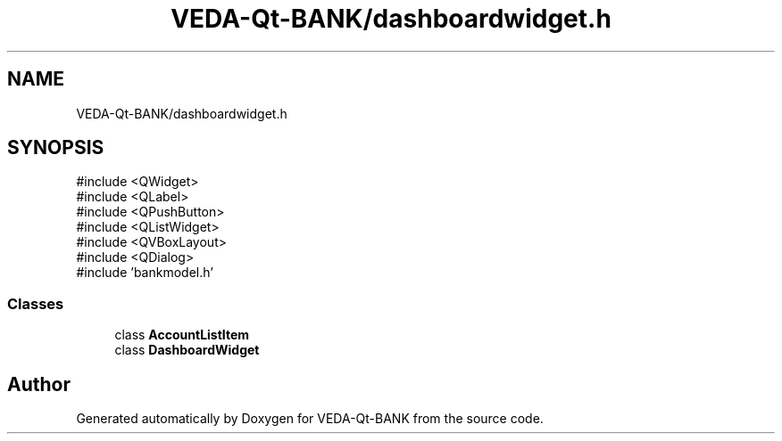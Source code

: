 .TH "VEDA-Qt-BANK/dashboardwidget.h" 3 "VEDA-Qt-BANK" \" -*- nroff -*-
.ad l
.nh
.SH NAME
VEDA-Qt-BANK/dashboardwidget.h
.SH SYNOPSIS
.br
.PP
\fR#include <QWidget>\fP
.br
\fR#include <QLabel>\fP
.br
\fR#include <QPushButton>\fP
.br
\fR#include <QListWidget>\fP
.br
\fR#include <QVBoxLayout>\fP
.br
\fR#include <QDialog>\fP
.br
\fR#include 'bankmodel\&.h'\fP
.br

.SS "Classes"

.in +1c
.ti -1c
.RI "class \fBAccountListItem\fP"
.br
.ti -1c
.RI "class \fBDashboardWidget\fP"
.br
.in -1c
.SH "Author"
.PP 
Generated automatically by Doxygen for VEDA-Qt-BANK from the source code\&.
